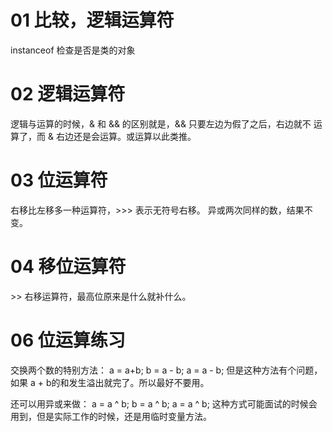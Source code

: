 * 01 比较，逻辑运算符
instanceof 检查是否是类的对象

* 02 逻辑运算符
逻辑与运算的时候，& 和 && 的区别就是，&& 只要左边为假了之后，右边就不
运算了，而 & 右边还是会运算。或运算以此类推。

* 03 位运算符
右移比左移多一种运算符，>>> 表示无符号右移。
异或两次同样的数，结果不变。

* 04 移位运算符
>> 右移运算符，最高位原来是什么就补什么。

* 06 位运算练习
交换两个数的特别方法：
a = a+b;
b = a - b;
a = a - b;
但是这种方法有个问题，如果 a + b的和发生溢出就完了。所以最好不要用。

还可以用异或来做：
a = a ^ b;
b = a ^ b;
a = a ^ b;
这种方式可能面试的时候会用到，但是实际工作的时候，还是用临时变量方法。
